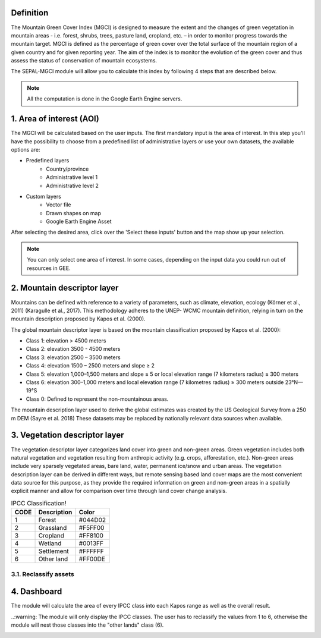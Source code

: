Definition 
^^^^^^^^^^

The Mountain Green Cover Index (MGCI) is designed to measure the extent and the changes of green vegetation in mountain areas - i.e. forest, shrubs, trees, pasture land, cropland, etc. – in order to monitor progress towards the mountain target. MGCI is defined as the percentage of green cover over the total surface of the mountain region of a given country and for given reporting year. The aim of the index is to monitor the evolution of the green cover and thus assess the status of conservation of mountain ecosystems.

The SEPAL-MGCI module will allow you to calculate this index by following 4 steps that are described below. 

.. note:: All the computation is done in the Google Earth Engine servers.

1. Area of interest (AOI)
^^^^^^^^^^^^^^^^^^^^^^^^^

The MGCI will be calculated based on the user inputs. The first mandatory input is the area of interest. In this step you'll have the possibility to choose from a predefined list of administrative layers or use your own datasets, the available options are:
 
- Predefined layers
   - Country/province
   - Administrative level 1 
   - Administrative level 2
- Custom layers
   - Vector file
   - Drawn shapes on map
   - Google Earth Engine Asset
   
After selecting the desired area, click over the 'Select these inputs' button and the map show up your selection.

.. note:: You can only select one area of interest. In some cases, depending on the input data you could run out of resources in GEE.

.. image:: https://raw.githubusercontent.com/dfguerrerom/sepal_mgci/master/doc/img/1_aoi_selection.PNG
   :align: center

2. Mountain descriptor layer 
^^^^^^^^^^^^^^^^^^^^^^^^^^^^

Mountains can be defined with reference to a variety of parameters, such as climate, elevation, ecology (Körner et al., 2011) (Karagulle et al., 2017). This methodology adheres to the UNEP- WCMC mountain definition, relying in turn on the mountain description proposed by Kapos et al. (2000).
   
The global mountain descriptor layer is based on the mountain classification proposed by Kapos et al. (2000):

- Class 1: elevation > 4500 meters
- Class 2: elevation 3500 - 4500 meters
- Class 3: elevation 2500 – 3500 meters
- Class 4: elevation 1500 – 2500 meters and slope ≥ 2
- Class 5: elevation 1,000–1,500 meters and slope ≥ 5 or local elevation range (7 kilometers radius) ≥ 300 meters
- Class 6: elevation 300–1,000 meters and local elevation range (7 kilometres radius) ≥ 300 meters outside 23°N—19°S
- Class 0: Defined to represent the non-mountainous areas.

The mountain description layer used to derive the global estimates was created by the US Geological Survey from a 250 m DEM (Sayre et al. 2018)
These datasets may be replaced by nationally relevant data sources when available.

.. image:: https://raw.githubusercontent.com/dfguerrerom/sepal_mgci/master/doc/img/2_mountain_descriptor.PNG
   :align: center

3. Vegetation descriptor layer
^^^^^^^^^^^^^^^^^^^^^^^^^^^^^^

The vegetation descriptor layer categorizes land cover into green and non-green areas. Green vegetation includes both natural vegetation and vegetation resulting from anthropic activity (e.g. crops, afforestation, etc.). Non-green areas include very sparsely vegetated areas, bare land, water, permanent ice/snow and urban areas. The vegetation description layer can be derived in different ways, but remote sensing based land cover maps are the most convenient data source for this purpose, as they provide the required information on green and non-green areas in a spatially explicit manner and allow for comparison over time through land cover change analysis.

  
.. csv-table:: IPCC Classification!
   :header: "CODE", "Description", "Color"
   :widths: auto

   "1","Forest","#044D02"
   "2","Grassland","#F5FF00"
   "3","Cropland","#FF8100"
   "4","Wetland","#0013FF"
   "5","Settlement","#FFFFFF"
   "6","Other land","#FF00DE"
   
3.1. Reclassify assets
======================

.. image:: https://raw.githubusercontent.com/dfguerrerom/sepal_mgci/master/doc/img/3_1_reclassify_table.PNG
   :align: center
   
.. image:: https://raw.githubusercontent.com/dfguerrerom/sepal_mgci/master/doc/img/3_3_vegetation_descriptor.PNG
   :align: center
   
4. Dashboard
^^^^^^^^^^^^

The module will calculate the area of every IPCC class into each Kapos range as well as the overall result.

..:warning: The module will only display the IPCC classes. The user has to reclassify the values from 1 to 6, otherwise the module will nest those classes into the "other lands" class (6). 

.. image:: https://raw.githubusercontent.com/dfguerrerom/sepal_mgci/master/doc/img/4_dashboard_options.PNG
   :align: center
   
.. image:: https://raw.githubusercontent.com/dfguerrerom/sepal_mgci/master/doc/img/4_dashboard_results.PNG
   :align: center
